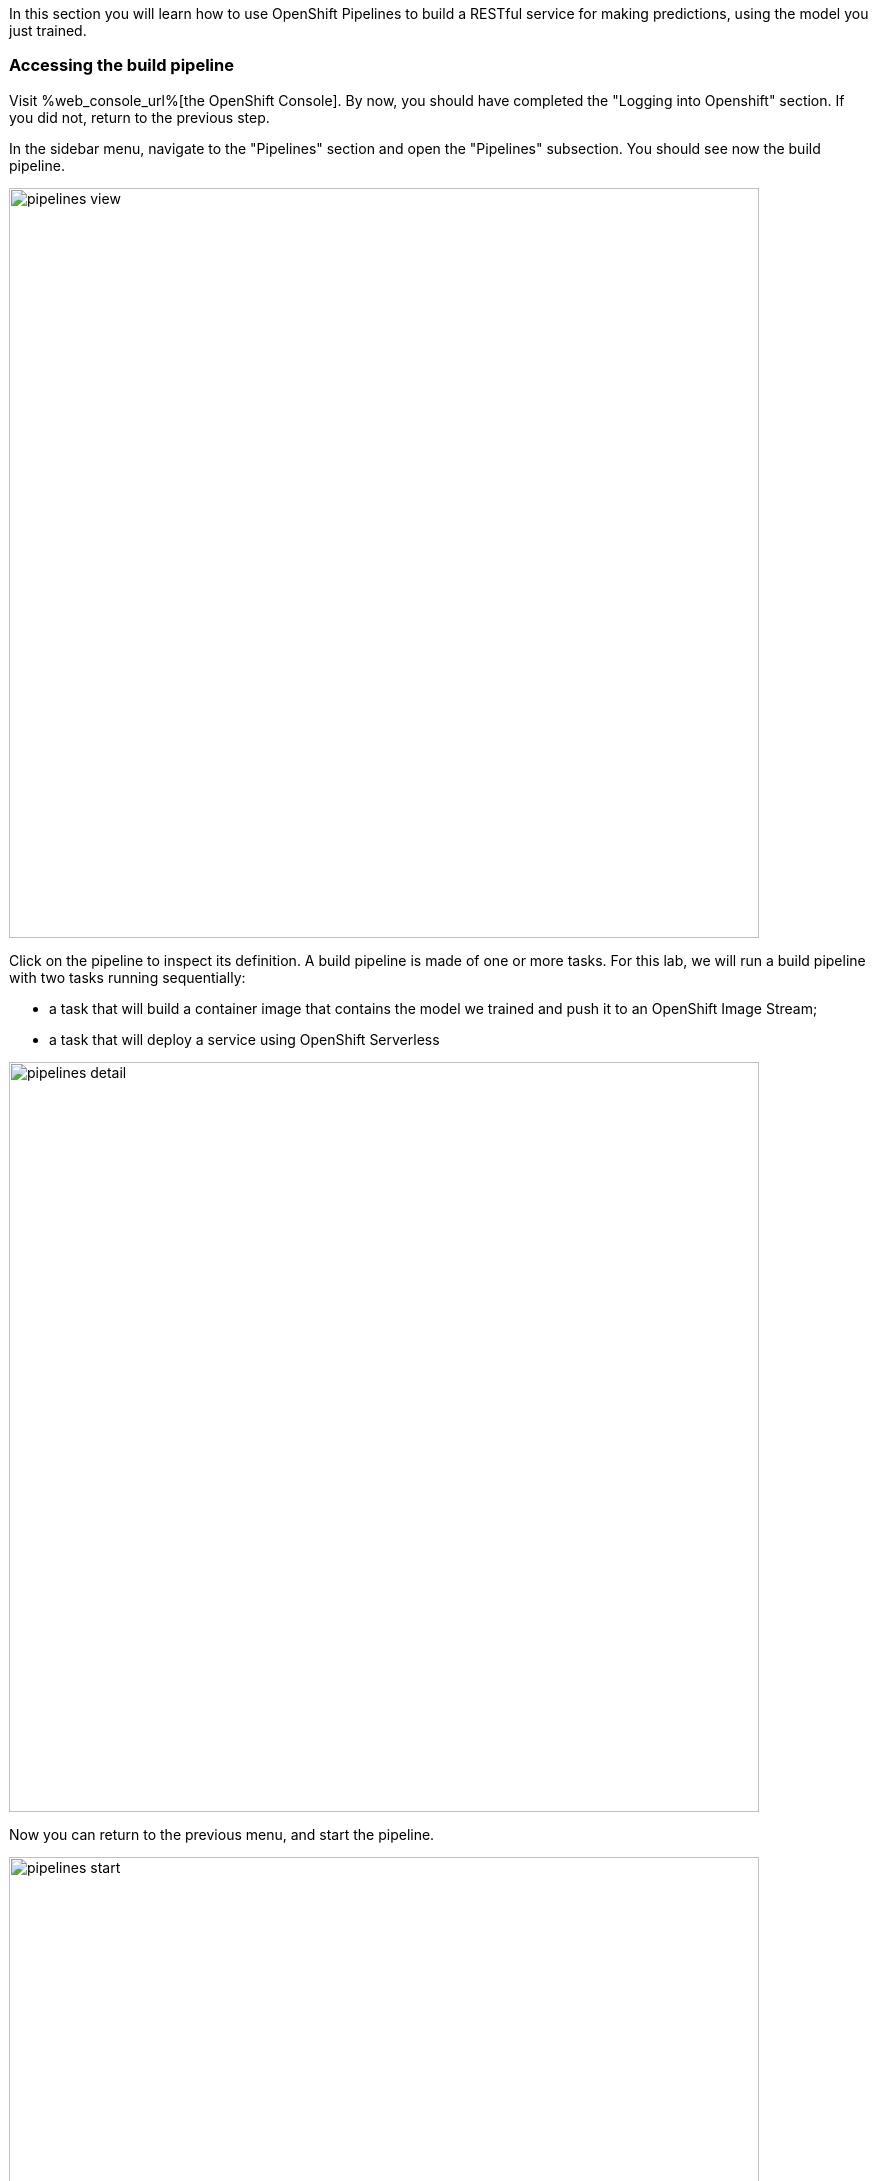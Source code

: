 :USER_GUID: %guid%
:USERNAME: %ocp_username%
:OPENSHIFT_URL: %web_console_url%
:OPENSHIFT_APPS_DOMAIN: %openshift_apps_domain%
:JUPYTERHUB_URL: %jupyter_url%
:markup-in-source: verbatim,attributes,quotes
:show_solution: true


In this section you will learn how to use OpenShift Pipelines to build a RESTful service for making predictions, using the model you just trained.


=== Accessing the build pipeline

Visit {OPENSHIFT_URL}[the OpenShift Console].
By now, you should have completed the "Logging into Openshift" section.
If you did not, return to the previous step.

In the sidebar menu, navigate to the "Pipelines" section and open the "Pipelines" subsection.
You should see now the build pipeline.

image::images/pipelines-view.png[width=750]

Click on the pipeline to inspect its definition.
A build pipeline is made of one or more tasks.
For this lab, we will run a build pipeline with two tasks running sequentially:

* a task that will build a container image that contains the model we trained and push it to an OpenShift Image Stream;
* a task that will deploy a service using OpenShift Serverless

image::images/pipelines-detail.png[width=750]

Now you can return to the previous menu, and start the pipeline.

image::images/pipelines-start.png[width=750]

You will be prompted with the pipeline run parameters, which should look like in the picture below.

image::images/pipelines-start-variables.png[width=750]

Confirm that the values are correct, then press "Start".
As the pipeline runs, the OpenShift console will display the progress of the pipeline tasks.
You can click on the running task to inspect the logs.

image::images/pipeline-running.png[width=750]

The log screen should look as follows:

image::images/pipeline-log.png[width=750]

Wait until the build pipeline completes.
It can take a few minutes.
Once it does, "Ready to serve" will appear in the logs, and you can proceed to inspect your newly deployed service.

=== Accessing the Model Service

After the build pipeline has completed, you should have a serverless service deployed in your project.

You can see it by navigating to the Serverless section in the side menu.

image::images/serverless-admin-view.png[width=750]

Make note of your service URL.
It should look like `pipeline.opendatahub-s2s-{USER_GUID}-project.{OPENSHIFT_APPS_DOMAIN}`.
This is the URL that you will use for the next step, for which you will return to JupyterHub.

=== Making Predictions Using the Model Service

Congratulations!
You have successfully built and deployed a service that makes predictions based on the model you trained earlier.
Now you can return to link:https://{JUPYTERHUB_URL}[JupyterHub] and open the `04-services.ipynb` notebook, which will walk you through a few scenarios where you can invoke this service, and suggest metrics you can visualise in Grafana.
